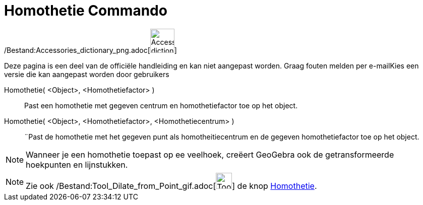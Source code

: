 = Homothetie Commando
:page-en: commands/Dilate_Command
ifdef::env-github[:imagesdir: /nl/modules/ROOT/assets/images]

/Bestand:Accessories_dictionary_png.adoc[image:48px-Accessories_dictionary.png[Accessories
dictionary.png,width=48,height=48]]

Deze pagina is een deel van de officiële handleiding en kan niet aangepast worden. Graag fouten melden per
e-mail[.mw-selflink .selflink]##Kies een versie die kan aangepast worden door gebruikers##

Homothetie( <Object>, <Homothetiefactor> )::
  Past een homothetie met gegeven centrum en homothetiefactor toe op het object.

Homothetie( <Object>, <Homothetiefactor>, <Homothetiecentrum> )::
  ¨Past de homothetie met het gegeven punt als homotheitiecentrum en de gegeven homothetiefactor toe op het object.

[NOTE]
====

Wanneer je een homothetie toepast op ee veelhoek, creëert GeoGebra ook de getransformeerde hoekpunten en lijnstukken.

====

[NOTE]
====

Zie ook /Bestand:Tool_Dilate_from_Point_gif.adoc[image:Tool_Dilate_from_Point.gif[Tool Dilate from
Point.gif,width=32,height=32]] de knop xref:/tools/Homothetie.adoc[Homothetie].

====
